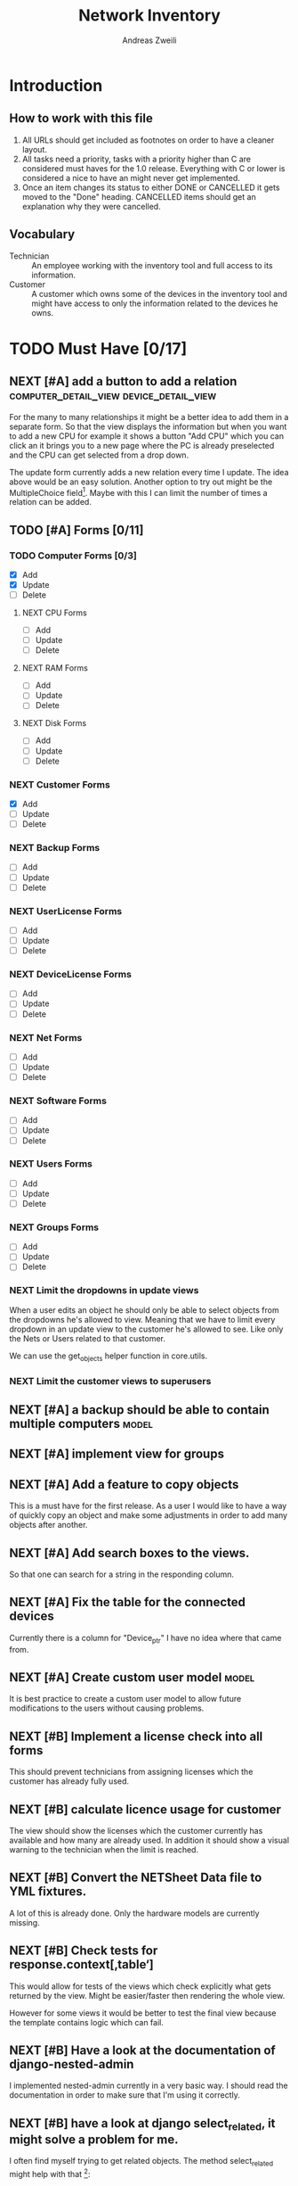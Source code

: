 #+TITLE: Network Inventory
:preamble:
#+author: Andreas Zweili
:end:

* Introduction
** How to work with this file

1. All URLs should get included as footnotes on order to have a cleaner layout.
2. All tasks need a priority, tasks with a priority higher than C are
   considered must haves for the 1.0 release. Everything with C or lower is
   considered a nice to have an might never get implemented.
3. Once an item changes its status to either DONE or CANCELLED it gets moved to
   the "Done" heading. CANCELLED items should get an explanation why they were
   cancelled.

** Vocabulary

- Technician :: An employee working with the inventory tool and full access to
  its information.
- Customer :: A customer which owns some of the devices in the inventory tool
  and might have access to only the information related to the devices he owns.

* TODO Must Have [0/17]
** NEXT [#A] add a button to add a relation :computer_detail_view:device_detail_view:

For the many to many relationships it might be a better idea to add them in a
separate form. So that the view displays the information but when you want to
add a new CPU for example it shows a button "Add CPU" which you can click an it
brings you to a new page where the PC is already preselected and the CPU can
get selected from a drop down.

The update form currently adds a new relation every time I update. The idea
above would be an easy solution. Another option to try out might be the
MultipleChoice field[fn:8].
Maybe with this I can limit the number of times a relation can be added.

** TODO [#A] Forms [0/11]
*** TODO Computer Forms [0/3]
- [X] Add
- [X] Update
- [ ] Delete

**** NEXT CPU Forms
- [ ] Add
- [ ] Update
- [ ] Delete

**** NEXT RAM Forms
- [ ] Add
- [ ] Update
- [ ] Delete

**** NEXT Disk Forms
- [ ] Add
- [ ] Update
- [ ] Delete

*** NEXT Customer Forms
- [X] Add
- [ ] Update
- [ ] Delete

*** NEXT Backup Forms
- [ ] Add
- [ ] Update
- [ ] Delete

*** NEXT UserLicense Forms
- [ ] Add
- [ ] Update
- [ ] Delete

*** NEXT DeviceLicense Forms
- [ ] Add
- [ ] Update
- [ ] Delete

*** NEXT Net Forms
- [ ] Add
- [ ] Update
- [ ] Delete

*** NEXT Software Forms
- [ ] Add
- [ ] Update
- [ ] Delete

*** NEXT Users Forms
- [ ] Add
- [ ] Update
- [ ] Delete

*** NEXT Groups Forms
- [ ] Add
- [ ] Update
- [ ] Delete

*** NEXT Limit the dropdowns in update views

When a user edits an object he should only be able to select objects from the
dropdowns he's allowed to view.
Meaning that we have to limit every dropdown in an update view to the customer
he's allowed to see. Like only the Nets or Users related to that customer.

We can use the get_objects helper function in core.utils.

*** NEXT Limit the customer views to superusers

** NEXT [#A] a backup should be able to contain multiple computers   :model:
** NEXT [#A] implement view for groups
** NEXT [#A] Add a feature to copy objects

This is a must have for the first release.
As a user I would like to have a way of quickly copy an object and make some
adjustments in order to add many objects after another.

** NEXT [#A] Add search boxes to the views.

So that one can search for a string in the responding column.

** NEXT [#A] Fix the table for the connected devices

Currently there is a column for "Device_ptr" I have no idea where that came
from.

** NEXT [#A] Create custom user model                                :model:

It is best practice to create a custom user model to allow future modifications
to the users without causing problems.

** NEXT [#B] Implement a license check into all forms

This should prevent technicians from assigning licenses which the customer has
already fully used.

** NEXT [#B] calculate licence usage for customer

The view should show the licenses which the customer currently has available
and how many are already used. In addition it should show a visual warning to
the technician when the limit is reached.

** NEXT [#B] Convert the NETSheet Data file to YML fixtures.

A lot of this is already done. Only the hardware models are currently missing.

** NEXT [#B] Check tests for response.context[‚table‘]

This would allow for tests of the views which check explicitly what gets
returned by the view. Might be easier/faster then rendering the whole view.

However for some views it would be better to test the final view because the
template contains logic which can fail.

** NEXT [#B] Have a look at the documentation of django-nested-admin

I implemented nested-admin currently in a very basic way. I should read the
documentation in order to make sure that I'm using it correctly.

** NEXT [#B] have a look at django select_related, it might solve a problem for me.

I often find myself trying to get related objects. The method select_related
might help with that [fn:1]:
-

** NEXT [#B] Extend the Admin tables

The admin tables show currently very little information about the various
objects. At minimum every object should display the customer it belongs to.

** NEXT [#B] Show all models in the admin interface

Currently I'm hiding a lot of models from the admin interace to make it look a
bit nicer. However for the production site we want to work mostly on the
frontend. The admin page should then become really what it is. An admin
inteface so that we can delete or add models which currently don't have a
frontend interface.

** NEXT [#B] In the warranty form validate the date inputs

The starting date shouldn't be allowed to be newer than the end date.

* TODO Nice to Have [0/15]
** NEXT [#C] allow technicians to add custom fields

This would allow technicians to create custom models without change
Maybe this approach would be something [fn:2]:

** NEXT [#C] Extend the CSS

- A more centered layout would be nice
- Maybe some colours

** NEXT [#C] calculate the used space on a host

Means calculate the size all the VMs would use if they were thick.
This could help a technician to properly plan ressources on a host.

** NEXT [#C] include a RAID calculator

I would like to use this to show the usable space in a RAID system. Currently
we enter this information by hand but it would be easier to calculate it
automatically [fn:3].
-

** NEXT [#C] Get warranty information from Dell

We sell a lot of Dell devices and it would be nice to use the service tags to
collect the warranty information directly from Dell. There's an API for that [fn:4]:

** NEXT [#C] A "to deactivate" feature on inventory users

This way a technician could mark a user for deactivation and anyone could check
if there are users to deactivate. This would help if we would've to deactivate
a user at a certain date. The inventory tool could then show to all technicians
that the user needs to be deactivated. Then any technician could deactivate the
user and not just the technician responsible for the customer, increasing the
security of the customer.

** NEXT [#C] Filter Hardware Model to corresponding device manufacturer

When changing the HardwareModel field of a device the dropdown should be
filtered to the provided DeviceManufacturer.

Currently it could still make sense to make the DeviceManufacturer only
available through the HardwareModel. This way we wouldn't have to filter the
HardwareModel dropdown. However we would loose the ability to only select the
DeviceManufacturer for a device in case we don't know the specific model which
happens quite often.

** NEXT [#C] change the admin url

For security reasons it's recommended to change the name of the admin panel
url. This way automated tools can't find it so easy. It only increases the
security slightly.

** NEXT [#C] update the url code [fn:5]

I'm currently not sure what I wanted to do with this.

** NEXT [#C] implement guardian

This needs to be done for basically every model which lives on a view. E.g.
~BackupListView~, ~SoftwareListView~. I can’t remember how this should be
implemented. However it might be implemented in the customer table view. The
security concept works like this:
1. check if the user is logged in
2. check if the user is allowed to view the customer, if not return an error
3. Get all matching objects which the user is allowed to view. Step two can't
   be replaced by an empty table because we need a customer object to operate
   on. Therefore it's better to quickly check the customer before we fetch all
   the other objects from the database.

** NEXT [#C] Implement an excel import and export

might be achieved with the django-excel project [fn:6].
This might be a nice to have feature but the copy button is more important to
achieve a similar funcition.

** NEXT [#C] implement SoftwareDetailView

I don't remember what the initial idea here was. We could show here
which customers are using this software. But that is currently a really low
priority item.

** NEXT [#C] Add a check to see if a software has a license attached to it.

I forgot the reason why I need this. Maybe to show in general if a software has
any licenses attached to it.
Add a check to see if a software has a license attached to it.If so it
increases the used licenses counter. Maybe with this this stackoverflow post
can help [fn:7].

** NEXT [#C] Implement the .all command in templates

This stackoverflow post should help [fn:9]

** NEXT [#C] Inline Formfields like in the admin interface

If already found various Github projects which might serves as an
example[fn:10] [fn:11]

* Resources

[fn:11] https://gist.github.com/neara/6209563

[fn:10] https://github.com/timhughes/django-cbv-inline-formset

[fn:9] https://stackoverflow.com/questions/4270330/django-show-a-manytomanyfield-in-a-template

[fn:8] https://docs.djangoproject.com/en/3.0/ref/forms/fields/#multiplechoicefield

[fn:7] https://stackoverflow.com/questions/23059088/manytomany-field-check-if-relation-exists

[fn:6] https://github.com/pyexcel-webwares/django-excel

[fn:5] https://docs.djangoproject.com/en/2.2/topics/http/urls/#views-extra-options

[fn:4] https://www.programmableweb.com/api/dell-warranty-status-rest-api

[fn:3] https://thoughtworksnc.com/2017/08/30/writing-a-raid-calculator-in-python

[fn:2] https://stackoverflow.com/questions/34907014/django-allow-user-to-add-fields-to-model

[fn:1] https://docs.djangoproject.com/en/2.2/ref/models/querysets/#select-related

** Class Based Views

- http://ccbv.co.uk/

** Design
*** Admin themes
- django-grappelli
- django-suit
- django-admin-bootstrapped

** Forms

- https://django-crispy-forms.readthedocs.io/en/latest/index.html
- https://stackoverflow.com/questions/25321423/django-create-inline-forms-similar-to-django-admin*25340256
- https://stackoverflow.com/questions/5171365/django-inline-form-with-custom-forms

** Permissions

- https://django-guardian.readthedocs.io/en/stable/userguide/assign.html
- https://github.com/dfunckt/django-rules/blob/master/README.rst

#+begin_src python
decororator (function) :
  if user has permission(object.customer):
    return function
#+end_src

Maybe it would be possible to add a property to the classes which allows to
access the customer of an object like this:

#+begin_src python
object.customer
#+end_src

* Links to include

- https://docs.djangoproject.com/en/2.2/ref/models/querysets/#id4
- https://docs.djangoproject.com/en/2.2/ref/request-response/
- https://duckduckgo.com/?q=django+get_related&t=fpas&ia=qa
- https://pybit.es/selenium-pytest-and-django.html
- https://stackoverflow.com/questions/28533174/programatically-accessing-django-models-from-another-app
- https://stackoverflow.com/questions/54592026/how-to-create-a-custom-mixin-in-django
- https://stackoverflow.com/questions/58307055/access-django-model-name-from-admin-url-pattern
- https://stackoverflow.com/questions/6069070/how-to-use-permission-required-decorators-on-django-class-based-views#6069444

* Done
** DONE Recreate the RM in draw.io

The Dia RM is okay but not really that great. Draw.io would give a better
result.

** DONE create multiple requirements files
** DONE put passwords into environment variables
** DONE Permissions recherchieren
** DONE customer tabelle erweitern mit listen
** DONE Models erstellen
** DONE Add a Counter to the RAM Modules
** DONE Create a NET category where a device can live in.

This NET Category should display it's IP range, Subnet mask and show it's DHCP
range if one is configured.

** DONE Create class DeviceInNet

This class shows the relationship between the device and a NET. An attribute of
a DeviceInNet should be an IP address.

** DONE Create an abstract company class
** DONE Create Customer and a Manufacturer sub class Those two would be based on

the company class. I'm currently not sure how I should handle the case where a
company is both a customer and a manufacturer.

** DONE A text field next to the customer

where one can enter additional information which can't be put into the normal
documentation.

** DONE Fix test for net detail view
** DONE NETs, add a description field, for NETs like HEHImmo it might be nice to

have a short description for what it is intendet.

** DONE ComputerDetailView, add link to SoftwareDetailView
** DONE implement NETSheet list

this view should give an overview of all the devices in the NET and there
current IP Address.

** DONE implement BackupListView
** DONE Filter the queryset in the AllComputerView

so that it only shows the customers the current user is allowed to view

** DONE Disks in RAID and RAID have overlapping Felds (disks appear on both).

And they don't have the proper relationship. There can be disks from variing
sizes in a RAID therefore the relationship between DisksInRaid and
RaidInComputer needs to be a manytoone relationship

** DONE fix column name links in customer table

they throw an error when one clicks on them.

** DONE ComputerDetailView, add all properties to the view table
** DONE implement UserListView
** DONE implement SoftwareListView

this and the next view would probably better be a License view. Since the
software should be available to all devices from all customers. It doesn’t make
much sense to add 100 of different Office softwares. Probably a Software model
could be attached to a License model.

** DONE implement UserDetailView
** DONE Implement the license so that it can get attached to a user

when the user gets created. This way they might get less easily forgotten.

** DONE fix the Makefile so that the fixtures don't get applies twice.

This is already done for the ~make local~ command but needs fixing in the
~make~ command. However there's a bit more difficult because it runs in Docker
and with PostgreSQL

** DONE refactor the project to have a core app.
CLOSED: [2020-01-14 Tue 21:25]

This way I can split the project into multiple apps such as Customer, Computer,
Backups etc. and import the shared models from core. This allows me to split
the views and tests over multiple apps making the whole thing a bit easier to
understand. See the Notability note for more information.
https://github.com/netbox-community/netbox/tree/develop/netbox might provide an
example When doing the refactor I should correct the imports. The current
system is very annoying when I add a new object/class.

** DONE Hardware Model
CLOSED: [2020-02-14 Fri 20:28]

I'm currently unsure if I should implement a hardware model. With this model I
could add the hardware model to a device. Currently this capability is missing.

** DONE add a list of assigned users and computers to the license view
CLOSED: [2020-02-15 Sat 18:53]
** DONE Server mit NGINX aufsetzen
CLOSED: [2020-02-15 Sat 18:56]

- https://docs.djangoproject.com/en/2.2/howto/deployment/wsgi/uwsgi/
- https://uwsgi-docs.readthedocs.io/en/latest/tutorials/Django_and_nginx.html
- https://linuxconfig.org/how-to-host-django-with-nginx-on-ubuntu-18-04-bionic-beaver-linux

** DONE CustomerListView [3/3]
CLOSED: [2020-02-16 Sun 18:45]

add all the objects

- [X] Backup
- [X] Software
- [X] Users

** DONE implement permission decorators currently all the items can get viewed.
CLOSED: [2020-02-16 Sun 18:52]

I either have to implement a decorator for each object type or find a general
way. This problem is only related to detail views. The tables and lists have a
general way to check the permission. I maybe could get the model name from the
url, this Stackoverflow post might help:
- https://stackoverflow.com/questions/58307055/access-django-model-name-from-admin-url-pattern
and get the object with this function:
- https://stackoverflow.com/questions/28533174/programatically-accessing-django-models-from-another-app

** DONE Add tests for multiple nets and devices
CLOSED: [2020-02-16 Sun 18:52]
** DONE rename variables for the querysets to XXXRelations
CLOSED: [2020-02-16 Sun 18:53]

** DONE limit the queryset in the customer_table
CLOSED: [2020-02-16 Sun 19:13]

The queryset should only contain results which a users is allowed to see.

** DONE make sure the licenses models are correct.
CLOSED: [2020-02-16 Sun 19:31]

I think manytomany might not be the correct relation since a user should only
be attached once to a user license and a computer should only be attached once
to a computer license. However a user can stil have many licenses and a license
can still have many users.

** DONE tables problem
CLOSED: [2020-04-20 Mo 12:49]

This isn't fully working yet in django_tables2
https://github.com/jieter/django-tables2/issues/721

#+begin_src diff
-from django_tables2.utils import A
+

 class CustomersTable(tables.Table):
-    name = tables.LinkColumn('customer', args=[A('pk')])
-    nets = tables.LinkColumn('nets', text='Nets', args=[A('pk')])
-    computers = tables.LinkColumn('computers', text='Computers', args=[A('pk')])
-    devices = tables.LinkColumn('devices', text='Devices', args=[A('pk')])
-    backups = tables.LinkColumn('backups', text='Backups', args=[A('pk')])
+    name = tables.Column(linkify=("customer", [tables.A("pk")]))
+    nets = tables.Column(verbose_name="Nets",
+                         linkify=("nets", [tables.A("pk")]))
+    computers = tables.Column(verbose_name="Computers",
+                              linkify=("computers", [tables.A("pk")]))
+    devices = tables.Column(verbose_name="Devices",
+                            linkify=("devices", [tables.A("pk")]))
+    backups = tables.Column(verbose_name="Backups",
+                            linkify=dict(viewname="backups", args=[tables.A("pk")]))
#+end_src

** DONE implement a warranty overview
CLOSED: [2020-04-20 Mo 13:31]

2020-04-20
This is implementend now. I've setup the view so that customers can use the
view as well and the content gets limited to what they are allowed to see.

This view would show all devices which are running out of warranty, maybe this
could be shown as well in the CustomerDetailView. So that we would've a list
for the customers to see and one large list which shows the warranties for all
customers for internal usuage.

** DONE Fix the warranty in the device view
CLOSED: [2020-04-27 Mo 21:31]

With currently the containers don't disappear fully. Should be easy to fix.

** CANCELLED Move the lists to their own page
CLOSED: [2020-04-27 Mo 22:15]

Since I have more devices than I thought it would provide a better overview
than one big list. Forgot again what this exactly means.


** DONE [#A] cpu reduce required fields                              :model:
CLOSED: [2020-04-30 Do 14:54]

The CPU has many required fields but sometimes they don't make sense. For
example when we have a virtual CPU we usually don't need to know the specific
frequenzy.

** DONE [#A] the computer is missing a GPU                           :model:
CLOSED: [2020-04-30 Do 15:45]

CAD computers often have sppecial graphics cards which we should be able to
track.

** DONE [#A] Days need to be manytomany                              :model:
CLOSED: [2020-04-30 Do 19:21]

A backup can be run on multiple days

** DONE [#A] the IP needs to be able to be null                      :model:
CLOSED: [2020-04-30 Do 20:33]

Currently it's always required however when a device is in DHCP mode we can't
know the IP for sure.

** DONE [#B] Add the warranty to the Device, ConnectedDevice and Computer admin pages
CLOSED: [2020-05-03 So 19:32]

This is a relationship which a technician should be able to add directly on the
device and not have to navigate to the warranty option first.
** DONE [#A] check if the connected device and device model could get merged :model:
CLOSED: [2020-05-03 So 22:19]

When using the forms for warranties and net relations they both point to
different models but use the same logic so they always go back to the device
details.

However it's nice to differentiate between the connected device and the device
in the forms. So that one only can select the connected devices in the
dropdown. However the line between a connected device and a device is very thin.

** DONE Device Forms [2/2]
CLOSED: [2020-05-03 So 22:20]
- [X] Add
- [X] Update
- [X] Delete

*** DONE Warranty Forms
CLOSED: [2020-05-03 So 22:19]
- [X] Add
- [X] Update
- [X] Delete

*** DONE DeviceInNet Forms
CLOSED: [2020-05-03 So 22:19]
- [X] Add
- [X] Update
- [X] Delete

